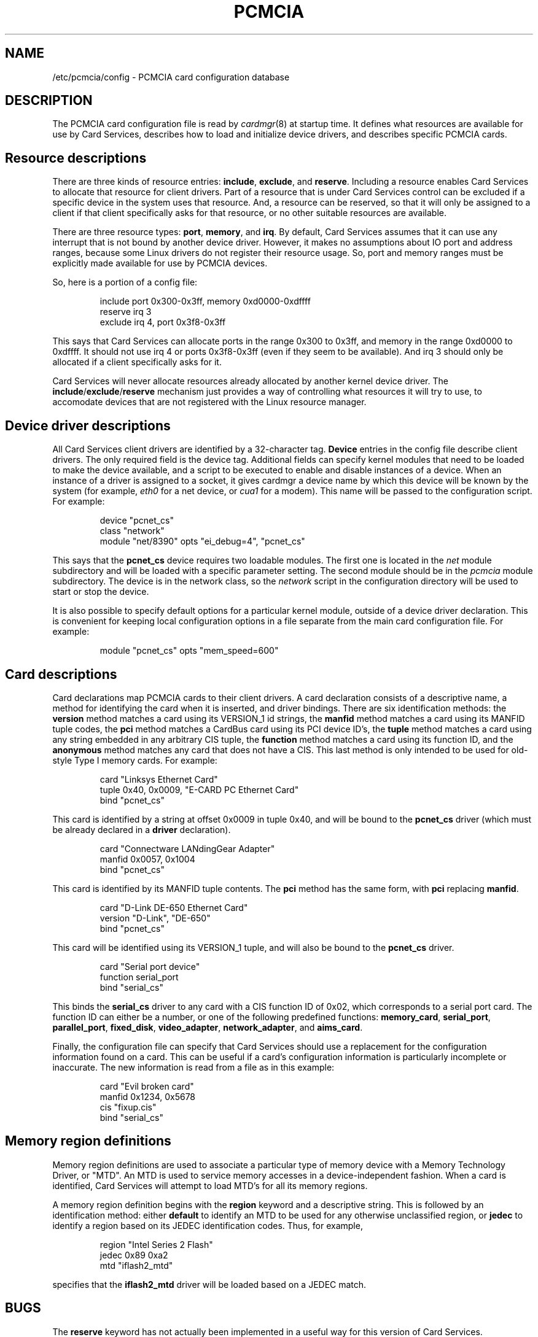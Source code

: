 .\" Copyright (C) 1998 David A. Hinds -- dahinds@users.sourceforge.net
.\" pcmcia.5 1.27 2000/10/16 16:37:38
.\"
.TH PCMCIA 5 "2000/10/16 16:37:38" "pcmcia-cs"
.SH NAME
/etc/pcmcia/config \- PCMCIA card configuration database

.SH DESCRIPTION
The PCMCIA card configuration file is read by \fIcardmgr\fR(8)
at startup time.  It defines what resources are available for use by
Card Services, describes how to load and initialize device drivers,
and describes specific PCMCIA cards.

.SH Resource descriptions
There are three kinds of resource entries: \fBinclude\fR,
\fBexclude\fR, and \fBreserve\fR. Including a resource enables Card
Services to allocate that resource for client drivers.  Part of a
resource that is under Card Services control can be excluded if a
specific device in the system uses that resource.  And, a resource can
be reserved, so that it will only be assigned to a client if that
client specifically asks for that resource, or no other suitable
resources are available.
.PP
There are three resource types: \fBport\fR, \fBmemory\fR, and
\fBirq\fR. By default, Card Services assumes that it can use any
interrupt that is not bound by another device driver.  However, it
makes no assumptions about IO port and address ranges, because some
Linux drivers do not register their resource usage.  So, port and
memory ranges must be explicitly made available for use by PCMCIA
devices.
.PP
So, here is a portion of a config file:
.sp
.RS
.nf
include port 0x300-0x3ff, memory 0xd0000-0xdffff
reserve irq 3
exclude irq 4, port 0x3f8-0x3ff
.RE
.fi
.sp
This says that Card Services can allocate ports in the range 0x300 to
0x3ff, and memory in the range 0xd0000 to 0xdffff.  It should not use
irq 4 or ports 0x3f8-0x3ff (even if they seem to be available).  And
irq 3 should only be allocated if a client specifically asks for it.
.PP
Card Services will never allocate resources already allocated by
another kernel device driver.  The
.BR include / exclude / reserve
mechanism just provides a way of controlling what resources it will
try to use, to accomodate devices that are not registered with the
Linux resource manager.

.SH Device driver descriptions
All Card Services client drivers are identified by a 32-character tag.
\fBDevice\fR entries in the config file describe client drivers.  The only
required field is the device tag.  Additional fields can specify
kernel modules that need to be loaded to make the device available,
and a script to be executed to enable and disable instances of
a device.  When an instance of a driver is assigned to a socket, it
gives cardmgr a device name by which this device will be known by the
system (for example, \fIeth0\fR for a net device, or \fIcua1\fR for a
modem).  This name will be passed to the configuration script.  For
example:
.sp
.RS
.nf
device "pcnet_cs"
  class "network"
  module "net/8390" opts "ei_debug=4", "pcnet_cs"
.RE
.fi
.sp
This says that the \fBpcnet_cs\fR device requires two loadable modules.
The first one is located in the \fInet\fR module subdirectory and will
be loaded with a specific parameter setting.  The second module should
be in the \fIpcmcia\fR module subdirectory.  The device is in the
network class, so the \fInetwork\fR script in the configuration
directory will be used to start or stop the device.
.PP
It is also possible to specify default options for a particular kernel
module, outside of a device driver declaration.  This is convenient
for keeping local configuration options in a file separate from the
main card configuration file.  For example:
.sp
.RS
.nf
module "pcnet_cs" opts "mem_speed=600"
.RE
.fi
.sp

.SH Card descriptions
Card declarations map PCMCIA cards to their client drivers.  A card
declaration consists of a descriptive name, a method for identifying
the card when it is inserted, and driver bindings.  There are six
identification methods: the \fBversion\fR method matches a card using
its VERSION_1 id strings, the \fBmanfid\fR method matches a card using
its MANFID tuple codes, the \fBpci\fR method matches a CardBus card
using its PCI device ID's, the \fBtuple\fR method matches a card using
any string embedded in any arbitrary CIS tuple, the \fBfunction\fR
method matches a card using its function ID, and the \fBanonymous\fR
method matches any card that does not have a CIS.  This last method
is only intended to be used for old-style Type I memory cards.  For
example:
.sp
.RS
.nf
card "Linksys Ethernet Card"
  tuple 0x40, 0x0009, "E-CARD PC Ethernet Card"
  bind "pcnet_cs"
.RE
.fi
.sp
This card is identified by a string at offset 0x0009 in tuple 0x40,
and will be bound to the \fBpcnet_cs\fR driver (which must be already
declared in a \fBdriver\fR declaration).
.sp
.RS
.nf
card "Connectware LANdingGear Adapter"
  manfid 0x0057, 0x1004
  bind "pcnet_cs"
.RE
.fi
.sp
This card is identified by its MANFID tuple contents.  The \fBpci\fR
method has the same form, with \fBpci\fR replacing \fBmanfid\fR.
.sp
.RS
.nf
card "D-Link DE-650 Ethernet Card"
  version "D-Link", "DE-650"
  bind "pcnet_cs"
.RE
.fi
.sp
This card will be identified using its VERSION_1 tuple, and will also
be bound to the \fBpcnet_cs\fR driver.
.sp
.RS
.nf
card "Serial port device"
  function serial_port
  bind "serial_cs"
.RE
.fi
.sp
This binds the \fBserial_cs\fR driver to any card with a CIS function
ID of 0x02, which corresponds to a serial port card.  The function ID
can either be a number, or one of the following predefined functions:
\fBmemory_card\fR, \fBserial_port\fR, \fBparallel_port\fR,
\fBfixed_disk\fR, \fBvideo_adapter\fR, \fBnetwork_adapter\fR, and
\fBaims_card\fR.
.PP
Finally, the configuration file can specify that Card Services should
use a replacement for the configuration information found on a card.
This can be useful if a card's configuration information is
particularly incomplete or inaccurate.  The new information is read
from a file as in this example:
.sp
.RS
.nf
card "Evil broken card"
  manfid 0x1234, 0x5678
  cis "fixup.cis"
  bind "serial_cs"
.RE
.fi
.sp

.SH Memory region definitions 
Memory region definitions are used to associate a particular type of
memory device with a Memory Technology Driver, or "MTD".  An MTD is
used to service memory accesses in a device-independent fashion.  When
a card is identified, Card Services will attempt to load MTD's for all
its memory regions.
.PP
A memory region definition begins with the \fBregion\fR keyword and a
descriptive string.  This is followed by an identification method:
either \fBdefault\fR to identify an MTD to be used for any otherwise
unclassified region, or \fBjedec\fR to identify a region based on its
JEDEC identification codes.  Thus, for example,
.sp
.RS
.nf
region "Intel Series 2 Flash"
  jedec 0x89 0xa2
  mtd "iflash2_mtd"
.RE
.fi
.sp
specifies that the \fBiflash2_mtd\fR driver will be loaded based on a
JEDEC match.

.SH BUGS
The \fBreserve\fR keyword has not actually been implemented in a
useful way for this version of Card Services.
.SH AUTHOR
David Hinds \- dahinds@users.sourceforge.net
.SH "SEE ALSO"
cardmgr(8).
